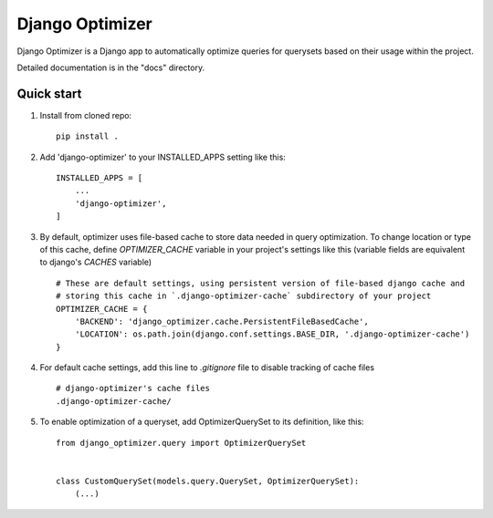================
Django Optimizer
================

Django Optimizer is a Django app to automatically optimize queries for querysets based on their usage within the project.

Detailed documentation is in the "docs" directory.

Quick start
-----------

1. Install from cloned repo::

    pip install . 

2. Add 'django-optimizer' to your INSTALLED_APPS setting like this::

    INSTALLED_APPS = [
        ...
        'django-optimizer',
    ]

3. By default, optimizer uses file-based cache to store data needed in query optimization. To change location or type of this cache, define `OPTIMIZER_CACHE` variable in your project's settings like this (variable fields are equivalent to django's `CACHES` variable) ::

    # These are default settings, using persistent version of file-based django cache and
    # storing this cache in `.django-optimizer-cache` subdirectory of your project
    OPTIMIZER_CACHE = {
        'BACKEND': 'django_optimizer.cache.PersistentFileBasedCache',
        'LOCATION': os.path.join(django.conf.settings.BASE_DIR, '.django-optimizer-cache')
    }

4. For default cache settings, add this line to `.gitignore` file to disable tracking of cache files ::

    # django-optimizer's cache files
    .django-optimizer-cache/

5. To enable optimization of a queryset, add OptimizerQuerySet to its definition, like this::

    from django_optimizer.query import OptimizerQuerySet


    class CustomQuerySet(models.query.QuerySet, OptimizerQuerySet):
        (...)



